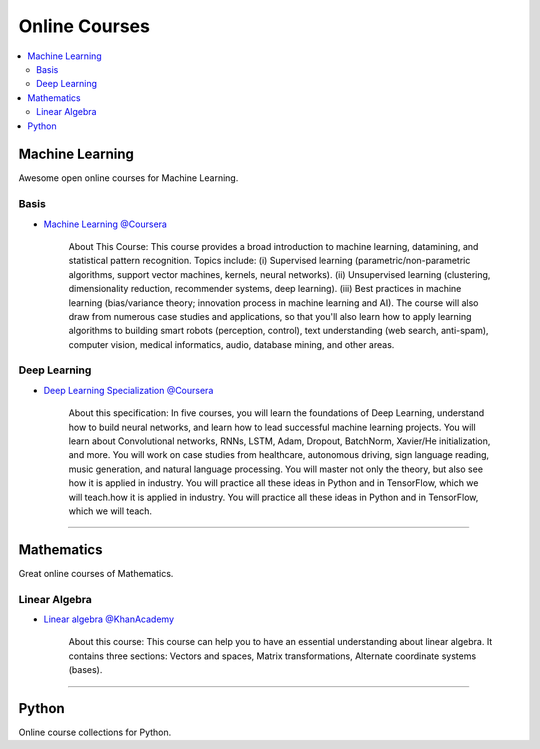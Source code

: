 .. _online_courses:

==============
Online Courses
==============

.. contents:: :local:

Machine Learning    
================    

Awesome open online courses for Machine Learning.

Basis
-----

- `Machine Learning @Coursera <https://www.coursera.org/learn/machine-learning>`_
   
   About This Course: This course provides a broad introduction to machine learning, datamining, and statistical pattern recognition.
   Topics include: (i) Supervised learning (parametric/non-parametric algorithms, support vector machines, kernels, neural networks). 
   (ii) Unsupervised learning (clustering, dimensionality reduction, recommender systems, deep learning). 
   (iii) Best practices in machine learning (bias/variance theory; innovation process in machine learning and AI). 
   The course will also draw from numerous case studies and applications, so that you'll also learn how to apply learning algorithms to building smart robots (perception, control), text understanding (web search, anti-spam), computer vision, medical informatics, audio, database mining, and other areas.

Deep Learning
-------------

- `Deep Learning Specialization @Coursera <https://www.coursera.org/specializations/deep-learning>`_

   About this specification: In five courses, you will learn the foundations of Deep Learning, understand how to build neural networks, and learn how to lead successful machine learning projects.
   You will learn about Convolutional networks, RNNs, LSTM, Adam, Dropout, BatchNorm, Xavier/He initialization, and more.
   You will work on case studies from healthcare, autonomous driving, sign language reading, music generation, and natural language processing. 
   You will master not only the theory, but also see how it is applied in industry. You will practice all these ideas in Python and in TensorFlow, which we will teach.how it is applied in industry. You will practice all these ideas in Python and in TensorFlow, which we will teach.

----

Mathematics
===========

Great online courses of Mathematics.

Linear Algebra
--------------

- `Linear algebra @KhanAcademy <https://www.khanacademy.org/math/linear-algebra>`_
    
   About this course: This course can help you to have an essential understanding about linear algebra.
   It contains three sections: Vectors and spaces, Matrix transformations, Alternate coordinate systems (bases).

----

Python
======

Online course collections for Python.
